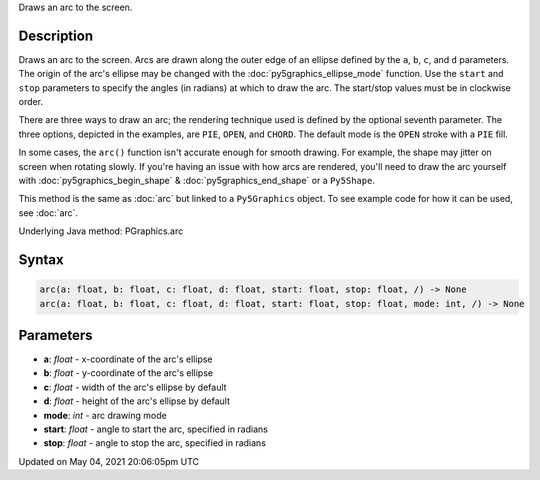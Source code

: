 .. title: Py5Graphics.arc()
.. slug: py5graphics_arc
.. date: 2021-05-04 20:06:05 UTC+00:00
.. tags:
.. category:
.. link:
.. description: py5 Py5Graphics.arc() documentation
.. type: text

Draws an arc to the screen.

Description
===========

Draws an arc to the screen. Arcs are drawn along the outer edge of an ellipse defined by the ``a``, ``b``, ``c``, and ``d`` parameters. The origin of the arc's ellipse may be changed with the :doc:`py5graphics_ellipse_mode` function. Use the ``start`` and ``stop`` parameters to specify the angles (in radians) at which to draw the arc. The start/stop values must be in clockwise order.

There are three ways to draw an arc; the rendering technique used is defined by the optional seventh parameter. The three options, depicted in the examples, are ``PIE``, ``OPEN``, and ``CHORD``. The default mode is the ``OPEN`` stroke with a ``PIE`` fill.

In some cases, the ``arc()`` function isn't accurate enough for smooth drawing. For example, the shape may jitter on screen when rotating slowly. If you're having an issue with how arcs are rendered, you'll need to draw the arc yourself with :doc:`py5graphics_begin_shape` & :doc:`py5graphics_end_shape` or a ``Py5Shape``.

This method is the same as :doc:`arc` but linked to a ``Py5Graphics`` object. To see example code for how it can be used, see :doc:`arc`.

Underlying Java method: PGraphics.arc

Syntax
======

.. code:: python

    arc(a: float, b: float, c: float, d: float, start: float, stop: float, /) -> None
    arc(a: float, b: float, c: float, d: float, start: float, stop: float, mode: int, /) -> None

Parameters
==========

* **a**: `float` - x-coordinate of the arc's ellipse
* **b**: `float` - y-coordinate of the arc's ellipse
* **c**: `float` - width of the arc's ellipse by default
* **d**: `float` - height of the arc's ellipse by default
* **mode**: `int` - arc drawing mode
* **start**: `float` - angle to start the arc, specified in radians
* **stop**: `float` - angle to stop the arc, specified in radians


Updated on May 04, 2021 20:06:05pm UTC

